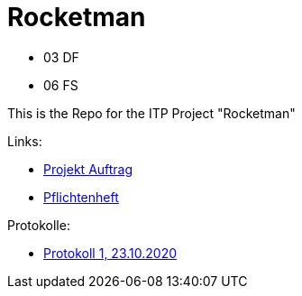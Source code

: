 = Rocketman

* 03 DF
* 06 FS

This is the Repo for the ITP Project "Rocketman"

Links:

* https://htl-leonding-project.github.io/rocketman/proposal[Projekt Auftrag]

* https://htl-leonding-project.github.io/rocketman/system-specification[Pflichtenheft]

Protokolle:

* https://htl-leonding-project.github.io/rocketman/protokoll1_231020[Protokoll 1, 23.10.2020]